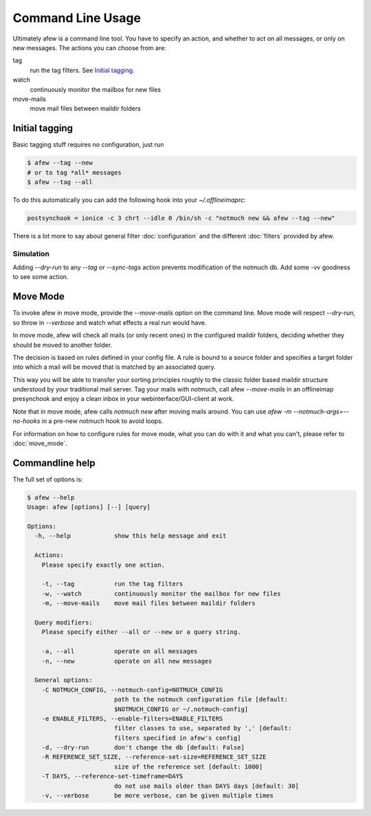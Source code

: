 Command Line Usage
==================

Ultimately afew is a command line tool.  You have to specify an action, and
whether to act on all messages, or only on new messages.  The actions you can
choose from are:

tag
  run the tag filters.  See `Initial tagging`_.

watch
  continuously monitor the mailbox for new files

move-mails
  move mail files between maildir folders

Initial tagging
---------------

Basic tagging stuff requires no configuration, just run

.. code-block:: sh

    $ afew --tag --new
    # or to tag *all* messages
    $ afew --tag --all

To do this automatically you can add the following hook into your
`~/.offlineimaprc`:

.. code-block:: ini

    postsynchook = ionice -c 3 chrt --idle 0 /bin/sh -c "notmuch new && afew --tag --new"

There is a lot more to say about general filter :doc:`configuration`
and the different :doc:`filters` provided by afew.

Simulation
^^^^^^^^^^

Adding `--dry-run` to any `--tag` or `--sync-tags` action prevents
modification of the notmuch db. Add some `-vv` goodness to see some
action.

Move Mode
---------

To invoke afew in move mode, provide the `--move-mails` option on the
command line.  Move mode will respect `--dry-run`, so throw in
`--verbose` and watch what effects a real run would have.

In move mode, afew will check all mails (or only recent ones) in the
configured maildir folders, deciding whether they should be moved to
another folder.

The decision is based on rules defined in your config file. A rule is
bound to a source folder and specifies a target folder into which a
mail will be moved that is matched by an associated query.

This way you will be able to transfer your sorting principles roughly
to the classic folder based maildir structure understood by your
traditional mail server. Tag your mails with notmuch, call afew
`--move-mails` in an offlineimap presynchook and enjoy a clean inbox
in your webinterface/GUI-client at work.

Note that in move mode, afew calls `notmuch new` after moving mails around.
You can use `afew -m --notmuch-args=--no-hooks` in a pre-new notmuch hook
to avoid loops.

For information on how to configure rules for move mode, what you can
do with it and what you can't, please refer to :doc:`move_mode`.

Commandline help
----------------

The full set of options is:

.. code-block:: sh

    $ afew --help
    Usage: afew [options] [--] [query]

    Options:
      -h, --help            show this help message and exit

      Actions:
        Please specify exactly one action.

        -t, --tag           run the tag filters
        -w, --watch         continuously monitor the mailbox for new files
        -m, --move-mails    move mail files between maildir folders

      Query modifiers:
        Please specify either --all or --new or a query string.

        -a, --all           operate on all messages
        -n, --new           operate on all new messages

      General options:
        -C NOTMUCH_CONFIG, --notmuch-config=NOTMUCH_CONFIG
                            path to the notmuch configuration file [default:
                            $NOTMUCH_CONFIG or ~/.notmuch-config]
        -e ENABLE_FILTERS, --enable-filters=ENABLE_FILTERS
                            filter classes to use, separated by ',' [default:
                            filters specified in afew's config]
        -d, --dry-run       don't change the db [default: False]
        -R REFERENCE_SET_SIZE, --reference-set-size=REFERENCE_SET_SIZE
                            size of the reference set [default: 1000]
        -T DAYS, --reference-set-timeframe=DAYS
                            do not use mails older than DAYS days [default: 30]
        -v, --verbose       be more verbose, can be given multiple times
